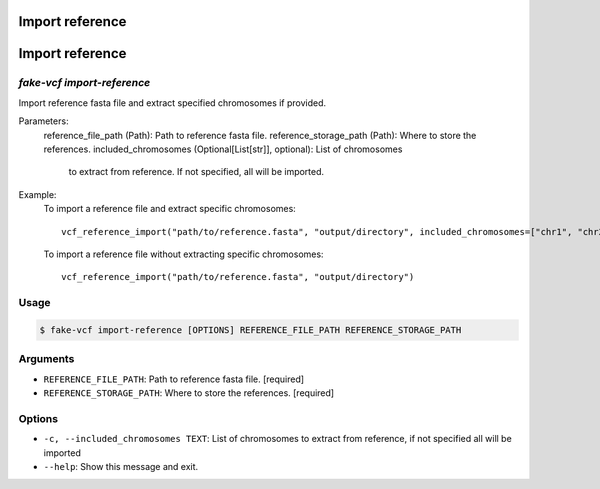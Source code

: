 Import reference
=====

Import reference
===============

`fake-vcf import-reference`
---------------------------

Import reference fasta file and extract specified chromosomes if provided.

Parameters:
    reference_file_path (Path): Path to reference fasta file.
    reference_storage_path (Path): Where to store the references.
    included_chromosomes (Optional[List[str]], optional): List of chromosomes
        to extract from reference. If not specified, all will be imported.

Example:
    To import a reference file and extract specific chromosomes:
    ::

        vcf_reference_import("path/to/reference.fasta", "output/directory", included_chromosomes=["chr1", "chr2"])

    To import a reference file without extracting specific chromosomes:
    ::

        vcf_reference_import("path/to/reference.fasta", "output/directory")

Usage
-----

.. code-block:: console

    $ fake-vcf import-reference [OPTIONS] REFERENCE_FILE_PATH REFERENCE_STORAGE_PATH

Arguments
---------

* ``REFERENCE_FILE_PATH``: Path to reference fasta file.  [required]
* ``REFERENCE_STORAGE_PATH``: Where to store the references.  [required]

Options
-------

* ``-c, --included_chromosomes TEXT``: List of chromosomes to extract from reference, if not specified all will be imported
* ``--help``: Show this message and exit.
